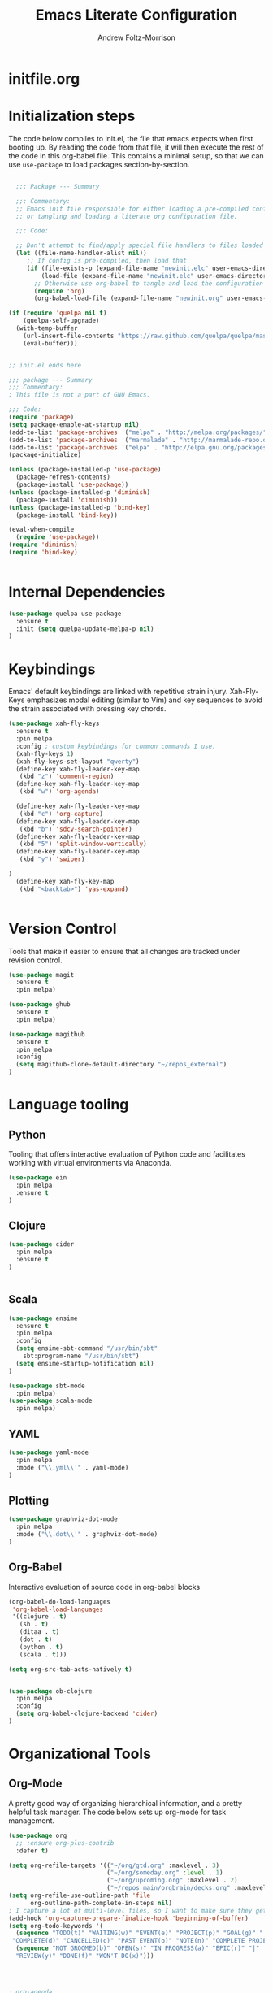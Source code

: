 #+TITLE: Emacs Literate Configuration
#+AUTHOR: Andrew Foltz-Morrison
#+PROPERTY: header-args :tangle yes

* initfile.org

* Initialization steps
The code below compiles to init.el, the file that emacs expects when first booting up. By reading the code from that file, it will then execute the rest of the code in this org-babel file. This contains a minimal setup, so that we can use ~use-package~ to load packages section-by-section.

# This example config came from [[http://cachestocaches.com/2015/8/getting-started-use-package/][Caches to Caches]]. 

#+begin_src emacs-lisp :tangle init.el

  ;;; Package --- Summary

  ;;; Commentary:
  ;; Emacs init file responsible for either loading a pre-compiled configuration file
  ;; or tangling and loading a literate org configuration file.

  ;;; Code:

  ;; Don't attempt to find/apply special file handlers to files loaded during startup.
  (let ((file-name-handler-alist nil))
     ;; If config is pre-compiled, then load that
     (if (file-exists-p (expand-file-name "newinit.elc" user-emacs-directory))
         (load-file (expand-file-name "newinit.elc" user-emacs-directory))
       ;; Otherwise use org-babel to tangle and load the configuration
       (require 'org)
       (org-babel-load-file (expand-file-name "newinit.org" user-emacs-directory))))

(if (require 'quelpa nil t)
    (quelpa-self-upgrade)
  (with-temp-buffer
    (url-insert-file-contents "https://raw.github.com/quelpa/quelpa/master/bootstrap.el")
    (eval-buffer))) 


;; init.el ends here

#+end_src

#+begin_src emacs-lisp
;;; package --- Summary
;;; Commentary:
; This file is not a part of GNU Emacs.

;;; Code:
(require 'package)
(setq package-enable-at-startup nil)
(add-to-list 'package-archives '("melpa" . "http://melpa.org/packages/"))
(add-to-list 'package-archives '("marmalade" . "http://marmalade-repo.org/packages/"))
(add-to-list 'package-archives '("elpa" . "http://elpa.gnu.org/packages/"))
(package-initialize)

(unless (package-installed-p 'use-package)
  (package-refresh-contents)
  (package-install 'use-package))
(unless (package-installed-p 'diminish)
  (package-install 'diminish))
(unless (package-installed-p 'bind-key)
  (package-install 'bind-key))

(eval-when-compile
  (require 'use-package))
(require 'diminish)
(require 'bind-key)


#+end_src

* Internal Dependencies
#+begin_src emacs-lisp
(use-package quelpa-use-package
  :ensure t
  :init (setq quelpa-update-melpa-p nil)
)
#+end_src

* Keybindings

Emacs' default keybindings are linked with repetitive strain injury. Xah-Fly-Keys emphasizes modal editing (similar to Vim) and key sequences to avoid the strain associated with pressing key chords.
#+begin_src emacs-lisp  
(use-package xah-fly-keys
  :ensure t
  :pin melpa
  :config ; custom keybindings for common commands I use.
  (xah-fly-keys 1)
  (xah-fly-keys-set-layout "qwerty")
  (define-key xah-fly-leader-key-map
   (kbd "z") 'comment-region)
  (define-key xah-fly-leader-key-map
   (kbd "w") 'org-agenda)

  (define-key xah-fly-leader-key-map
   (kbd "c") 'org-capture)
  (define-key xah-fly-leader-key-map
   (kbd "b") 'sdcv-search-pointer)
  (define-key xah-fly-leader-key-map
   (kbd "5") 'split-window-vertically)
  (define-key xah-fly-leader-key-map
   (kbd "y") 'swiper)

)
  (define-key xah-fly-key-map
   (kbd "<backtab>") 'yas-expand)


#+end_src

* Version Control
Tools that make it easier to ensure that all changes are tracked under revision control.
#+begin_src emacs-lisp 
(use-package magit
  :ensure t
  :pin melpa)

(use-package ghub
  :ensure t
  :pin melpa)

(use-package magithub
  :ensure t
  :pin melpa
  :config
  (setq magithub-clone-default-directory "~/repos_external")
)
#+end_src

* Language tooling
** Python
Tooling that offers interactive evaluation of Python code and facilitates working with virtual environments via Anaconda.
#+begin_src emacs-lisp  
(use-package ein
  :pin melpa
  :ensure t
)
#+end_src
** Clojure
#+begin_src emacs-lisp  
(use-package cider
  :pin melpa
  :ensure t
)


#+end_src

** Scala
#+begin_src emacs-lisp 
(use-package ensime
  :ensure t
  :pin melpa
  :config
  (setq ensime-sbt-command "/usr/bin/sbt"
    sbt:program-name "/usr/bin/sbt")
  (setq ensime-startup-notification nil)
)

(use-package sbt-mode
  :pin melpa)
(use-package scala-mode
  :pin melpa)

#+end_src

** YAML
#+begin_src emacs-lisp 
(use-package yaml-mode
  :pin melpa
  :mode ("\\.yml\\'" . yaml-mode)
)
#+end_src

** Plotting

#+begin_src emacs-lisp 
(use-package graphviz-dot-mode
  :pin melpa
  :mode ("\\.dot\\'" . graphviz-dot-mode)
)
#+end_src

** Org-Babel
Interactive evaluation of source code in org-babel blocks
#+begin_src emacs-lisp  
(org-babel-do-load-languages
 'org-babel-load-languages
 '((clojure . t)
   (sh . t)
   (ditaa . t)
   (dot . t)
   (python . t)
   (scala . t)))

(setq org-src-tab-acts-natively t)


(use-package ob-clojure
  :pin melpa
  :config
  (setq org-babel-clojure-backend 'cider)
)
#+end_src
* Organizational Tools
** Org-Mode
A pretty good way of organizing hierarchical information, and a pretty helpful task manager. The code below sets up org-mode for task management.
#+begin_src emacs-lisp 
(use-package org
  ;; :ensure org-plus-contrib
  :defer t)

(setq org-refile-targets '(("~/org/gtd.org" :maxlevel . 3)
                           ("~/org/someday.org" :level . 1)
                           ("~/org/upcoming.org" :maxlevel . 2)
                           ("~/repos_main/orgbrain/decks.org" :maxlevel . 1)))
(setq org-refile-use-outline-path 'file
      org-outline-path-complete-in-steps nil)
; I capture a lot of multi-level files, so I want to make sure they get captured in total
(add-hook 'org-capture-prepare-finalize-hook 'beginning-of-buffer)
(setq org-todo-keywords '(
  (sequence "TODO(t)" "WAITING(w)" "EVENT(e)" "PROJECT(p)" "GOAL(g)" "|"
 "COMPLETE(d)" "CANCELLED(c)" "PAST EVENT(o)" "NOTE(n)" "COMPLETE PROJECT(q)")
  (sequence "NOT GROOMED(b)" "OPEN(s)" "IN PROGRESS(a)" "EPIC(r)" "|"
  "REVIEW(y)" "DONE(f)" "WON'T DO(x)")))




; org-agenda
(setq org-agenda-files '("~/org/gtd.org"
                         "~/org/upcoming.org"))

(setq org-default-notes-file (concat org-directory "/inbox.org"))
(setq org-capture-templates
 '(("t" "Todo" entry (file+olp "~/org/inbox.org" "Tasks")
        "* TODO %?\n:PROPERTIES:\n:CREATED: %u\n:END:\n"
        :empty-lines 1)
("n" "Note" entry (file+olp "~/org/inbox.org" "Notes")
        "* NOTE %?\n:PROPERTIES:\n:CREATED: %u\n:END:\n"
        :empty-lines 1)
   ("m" "Memorize" entry (file+olp "~/org/inbox.org" "Facts") 
        "* %? \t :note:\n :PROPERTIES: \n :CREATED: %u \n :ANKI_NOTE_TYPE: Basic \n :END: \n** Front\n\n** Back"
        :empty-lines 1))) 
#+end_src
Org-mode is also a pretty effective way of composing information to be exported to another format. 
#+begin_src emacs-lisp 
(require 'ox)
(use-package org-download
  :mode "\\.org\\'"
  :pin melpa
)
#+end_src
Org-mode can also be used as a personal information manager and help set up flashcards for use with Anki, the spaced repetition app.

#+begin_src emacs-lisp 
  (use-package org-brain
    :pin melpa
    :ensure t
    :config
    (setq org-brain-path "~/repos_main/orgbrain")
    (setq org-id-track-globally t)
    (setq org-id-locations-file "~/.emacs.d/.org-id-locations")
  )

  (use-package deft
    :pin melpa
    :ensure t
    :config
    (setq deft-extensions '("org"))
    (setq deft-directory org-brain-path)
    (setq deft-recursive t)
  )

  (use-package org-journal
    :pin melpa
    :ensure t
    :config
    (setq org-journal-dir "~org/journal")
  )
#+end_src

Org-mode has enough features that custom keymaps are a worthwhile idea.

#+begin_src emacs-lisp

(defun afm/xah-org-setup () 
  (setq afm/org-xah-keys (make-sparse-keymap))
  (define-key afm/org-xah-keys (kbd "t") 'org-todo)
  (define-key afm/org-xah-keys (kbd "a") 'org-archive-subtree)
  (define-key afm/org-xah-keys (kbd "s") 'org-schedule)
  (define-key afm/org-xah-keys (kbd "d") 'org-deadline)
  (define-key afm/org-xah-keys (kbd "j") 'org-journal-new-entry)
  (define-key afm/org-xah-keys (kbd ".") 'org-timestamp)
  (define-key afm/org-xah-keys (kbd "l") 'org-set-tags-command)
  (define-key afm/org-xah-keys (kbd "r") 'org-refile)
  (define-key afm/org-xah-keys (kbd "p") 'org-priority)
  (define-key afm/org-xah-keys (kbd "i") 'org-id-get-create)
  (define-key afm/org-xah-keys (kbd "c") 'anki-editor-insert-note)
  (define-key afm/org-xah-keys (kbd "n") 'org-narrow-to-subtree)
  (define-key afm/org-xah-keys (kbd "w") 'widen)
  (define-key xah-fly-leader-key-map (kbd "o") afm/org-xah-keys)
  (define-key xah-fly-leader-key-map
    (kbd "e") 'org-babel-execute-src-block)
)

(add-hook 'org-mode-hook 'afm/xah-org-setup)

#+end_src

** Discoverability
These tools make it easier to figure out what it's possible to do within Emacs, within filesystems, and within whatever language we're working with.

Ivy/Counsel/Swiper
#+begin_src emacs-lisp  
(use-package ivy
  :ensure t
  :pin melpa
  :config
  (ivy-mode 1)
  
)

(use-package counsel
  :ensure t
  :pin melpa
  :config
  (counsel-mode 1)
)

(use-package swiper
  :pin melpa
  :ensure t
)

(use-package counsel-dash
  :ensure t
  :pin melpa
  :config
  (setq counsel-dash-common-docsets 
    '("Bash" "Clojure" "Emacs_Lisp" "Java_SE8" "Pandas" "Python_3" "Racket"
      "Scala"))
  (setq counsel-dash-docsets-path "~/.docsets")
  (add-hook 'scala-mode-hook (lambda () 
    (setq-local counsel-dash-docsets '("Scala" "Java_SE8"))))
  (add-hook 'clojure-mode-hook (lambda () 
    (setq-local counsel-dash-docsets '("Clojure"))))
  (setq counsel-dash-browser-func 'eww)
  
)
#+end_src


~which-key~ makes the commands associated with key sequences more visible.
#+begin_src emacs-lisp  
(use-package which-key
  :ensure t
  :pin melpa
  :config
  (which-key-mode)
)
#+end_src

File browsing utilities
#+begin_src emacs-lisp

(use-package dired-subtree
  :ensure t
  :pin melpa
)

(use-package ranger
  :ensure t
  :pin melpa
)

#+end_src
** Editing Helpers
These tools make working with text (source code, prose, input boxes) easier. Flycheck helps spot syntax errors, sdcv helps define words, and atomic-chrome allows for much more efficient entry of text into browser fields (using emacs).

#+begin_src emacs-lisp 
(use-package flycheck
  :pin melpa
  :ensure t
  :config (global-flycheck-mode))

(use-package sdcv
  :pin melpa
  :ensure t
)

(use-package nov
  :pin melpa
  :mode ("\\.epub\\'" . nov-mode)
)

(use-package atomic-chrome
  :pin melpa
  :ensure t
  :config
  (setq atomic-chrome-url-major-mode-alist
    '(("databricks" . scala-mode)
      ("ipynb" . python-mode)))
  (atomic-chrome-start-server)
)

(use-package undo-tree
  :pin melpa
  :ensure t
  :config
  (global-undo-tree-mode)
)

#+end_src
** Others
Control spotify from within emacs
#+begin_src emacs-lisp
(use-package counsel-spotify
  :pin melpa
  :ensure t
)
#+end_src

* Appearance
** Pre-made themes
#+begin_src emacs-lisp
(use-package alect-themes
  :pin melpa
  :ensure t
  :defer t
)

(use-package apropospriate-theme
  :pin melpa
  :ensure t
  :defer t
)

(use-package zerodark-theme
  :pin melpa
  :ensure t
  :defer t
)

(use-package creamsody-theme
  :pin melpa
  :ensure t
  :defer t
)

(use-package darktooth-theme
  :pin melpa
  :ensure t
  :defer t
  :config 
  (darktooth-modeline)
)

(use-package doom-themes
  :pin melpa
  :ensure t
  :defer t
  :config 
  (setq doom-themes-enable-bold t    ; if nil, bold is universally disabled
      doom-themes-enable-italic t) ; if nil, italics is universally disabled
  (doom-themes-org-config)
)



#+end_src

** Custom theme: wold

#+begin_src emacs-lisp :tangle wold-theme.el
 (deftheme wold)
 (let ((class '((class color) (min-colors 89)))
       (fg1 "#ececec")
       (fg2 "#d9d9d9")
       (fg3 "#c6c6c6")
       (fg4 "#b3b3b3")
       (bg1 "#233538")
       (bg2 "#354548")
       (bg3 "#465558")
       (bg4 "#586568")
       (builtin "#fba75b")
       (keyword "#2f9d63")
       (const   "#eca661")
       (comment "#9e9e9e")
       (func    "#75b7ff")
       (str     "#b7a96b")
       (type    "#d65e5e")
       (var     "#c76c70")
       (c76c70 "#ff0c00")
       (warning "#ff0c00")
       (warning2 "#ff006b"))
   (custom-theme-set-faces
   'wold
        `(default ((,class (:background ,bg1 :foreground ,fg1))))
        `(font-lock-builtin-face ((,class (:foreground ,builtin))))
        `(font-lock-comment-face ((,class (:foreground ,comment))))
	`(font-lock-negation-char-face ((,class (:foreground ,const))))
	`(font-lock-reference-face ((,class (:foreground ,const))))
	`(font-lock-constant-face ((,class (:foreground ,const))))
        `(font-lock-doc-face ((,class (:foreground ,comment))))
        `(font-lock-function-name-face ((,class (:foreground ,func ))))
        `(font-lock-keyword-face ((,class (:bold ,class :foreground ,keyword))))
        `(font-lock-string-face ((,class (:foreground ,str))))
        `(font-lock-type-face ((,class (:foreground ,type ))))
        `(font-lock-variable-name-face ((,class (:foreground ,var))))
        `(font-lock-warning-face ((,class (:foreground ,warning :background ,bg2))))
        `(region ((,class (:background ,fg1 :foreground ,bg1))))
        `(highlight ((,class (:foreground ,fg3 :background ,bg3))))
	`(hl-line ((,class (:background  ,bg2))))
	`(fringe ((,class (:background ,bg2 :foreground ,fg4))))
	`(cursor ((,class (:background ,keyword))))
        `(show-paren-match-face ((,class (:background ,warning))))
        `(isearch ((,class (:bold t :foreground ,warning :background ,bg3))))
        `(mode-line ((,class (:box (:line-width 1 :color nil) :bold t :foreground ,fg4 :background ,bg2))))
        `(mode-line-inactive ((,class (:box (:line-width 1 :color nil :style pressed-button) :foreground ,var :background ,bg1 :weight normal))))
        `(mode-line-buffer-id ((,class (:bold t :foreground ,func :background nil))))
	`(mode-line-highlight ((,class (:foreground ,keyword :box nil :weight bold))))
        `(mode-line-emphasis ((,class (:foreground ,fg1))))
	`(vertical-border ((,class (:foreground ,fg3))))
        `(minibuffer-prompt ((,class (:bold t :foreground ,keyword))))
        `(default-italic ((,class (:italic t))))
	`(link ((,class (:foreground ,const :underline t))))
	`(org-code ((,class (:foreground ,fg2))))
	`(org-hide ((,class (:foreground ,fg4))))
        `(org-level-1 ((,class (:bold t :foreground ,fg2 :height 1.1))))
        `(org-level-2 ((,class (:bold nil :foreground ,fg3))))
        `(org-level-3 ((,class (:bold t :foreground ,fg4))))
        `(org-level-4 ((,class (:bold nil :foreground ,bg4))))
        `(org-date ((,class (:underline t :foreground ,var) )))
        `(org-footnote  ((,class (:underline t :foreground ,fg4))))
        `(org-link ((,class (:underline t :foreground ,type ))))
        `(org-special-keyword ((,class (:foreground ,func))))
        `(org-block ((,class (:foreground ,fg3))))
        `(org-quote ((,class (:inherit org-block :slant italic))))
        `(org-verse ((,class (:inherit org-block :slant italic))))
        `(org-todo ((,class (:box (:line-width 1 :color ,fg3) :foreground ,keyword :bold t))))
        `(org-done ((,class (:box (:line-width 1 :color ,bg3) :bold t :foreground ,bg4))))
        `(org-warning ((,class (:underline t :foreground ,warning))))
        `(org-agenda-structure ((,class (:weight bold :foreground ,fg3 :box (:color ,fg4) :background ,bg3))))
        `(org-agenda-date ((,class (:foreground ,var :height 1.1 ))))
        `(org-agenda-date-weekend ((,class (:weight normal :foreground ,fg4))))
        `(org-agenda-date-today ((,class (:weight bold :foreground ,keyword :height 1.4))))
        `(org-agenda-done ((,class (:foreground ,bg4))))
	`(org-scheduled ((,class (:foreground ,type))))
        `(org-scheduled-today ((,class (:foreground ,func :weight bold :height 1.2))))
	`(org-ellipsis ((,class (:foreground ,builtin))))
	`(org-verbatim ((,class (:foreground ,fg4))))
        `(org-document-info-keyword ((,class (:foreground ,func))))
	`(font-latex-bold-face ((,class (:foreground ,type))))
	`(font-latex-italic-face ((,class (:foreground ,var :italic t))))
	`(font-latex-string-face ((,class (:foreground ,str))))
	`(font-latex-match-reference-keywords ((,class (:foreground ,const))))
	`(font-latex-match-variable-keywords ((,class (:foreground ,var))))
	`(ido-only-match ((,class (:foreground ,warning))))
	`(org-sexp-date ((,class (:foreground ,fg4))))
	`(ido-first-match ((,class (:foreground ,keyword :bold t))))
	`(gnus-header-content ((,class (:foreground ,keyword))))
	`(gnus-header-from ((,class (:foreground ,var))))
	`(gnus-header-name ((,class (:foreground ,type))))
	`(gnus-header-subject ((,class (:foreground ,func :bold t))))
	`(mu4e-view-url-number-face ((,class (:foreground ,type))))
	`(mu4e-cited-1-face ((,class (:foreground ,fg2))))
	`(mu4e-cited-7-face ((,class (:foreground ,fg3))))
	`(mu4e-header-marks-face ((,class (:foreground ,type))))
	`(ffap ((,class (:foreground ,fg4))))
	`(js2-private-function-call ((,class (:foreground ,const))))
	`(js2-jsdoc-html-tag-delimiter ((,class (:foreground ,str))))
	`(js2-jsdoc-html-tag-name ((,class (:foreground ,var))))
	`(js2-external-variable ((,class (:foreground ,type  ))))
        `(js2-function-param ((,class (:foreground ,const))))
        `(js2-jsdoc-value ((,class (:foreground ,str))))
        `(js2-private-member ((,class (:foreground ,fg3))))
        `(js3-warning-face ((,class (:underline ,keyword))))
        `(js3-error-face ((,class (:underline ,warning))))
        `(js3-external-variable-face ((,class (:foreground ,var))))
        `(js3-function-param-face ((,class (:foreground ,fg2))))
        `(js3-jsdoc-tag-face ((,class (:foreground ,keyword))))
        `(js3-instance-member-face ((,class (:foreground ,const))))
	`(warning ((,class (:foreground ,warning)))) 
	`(ac-completion-face ((,class (:underline t :foreground ,keyword))))
	`(info-quoted-name ((,class (:foreground ,builtin))))
	`(info-string ((,class (:foreground ,str))))
	`(icompletep-determined ((,class :foreground ,builtin)))
        `(undo-tree-visualizer-current-face ((,class :foreground ,builtin)))
        `(undo-tree-visualizer-default-face ((,class :foreground ,fg2)))
        `(undo-tree-visualizer-unmodified-face ((,class :foreground ,var)))
        `(undo-tree-visualizer-register-face ((,class :foreground ,type)))
	`(slime-repl-inputed-output-face ((,class (:foreground ,type))))
        `(trailing-whitespace ((,class :foreground nil :background ,warning)))
        `(rainbow-delimiters-depth-1-face ((,class :foreground ,fg1)))
        `(rainbow-delimiters-depth-2-face ((,class :foreground ,type)))
        `(rainbow-delimiters-depth-3-face ((,class :foreground ,var)))
        `(rainbow-delimiters-depth-4-face ((,class :foreground ,const)))
        `(rainbow-delimiters-depth-5-face ((,class :foreground ,keyword)))
        `(rainbow-delimiters-depth-6-face ((,class :foreground ,fg1)))
        `(rainbow-delimiters-depth-7-face ((,class :foreground ,type)))
        `(rainbow-delimiters-depth-8-face ((,class :foreground ,var)))
        `(magit-item-highlight ((,class :background ,bg3)))
        `(magit-section-heading        ((,class (:foreground ,keyword :weight bold))))
        `(magit-hunk-heading           ((,class (:background ,bg3))))
        `(magit-section-highlight      ((,class (:background ,bg2))))
        `(magit-hunk-heading-highlight ((,class (:background ,bg3))))
        `(magit-diff-context-highlight ((,class (:background ,bg3 :foreground ,fg3))))
        `(magit-diffstat-added   ((,class (:foreground ,type))))
        `(magit-diffstat-removed ((,class (:foreground ,var))))
        `(magit-process-ok ((,class (:foreground ,func :weight bold))))
        `(magit-process-ng ((,class (:foreground ,warning :weight bold))))
        `(magit-branch ((,class (:foreground ,const :weight bold))))
        `(magit-log-author ((,class (:foreground ,fg3))))
        `(magit-hash ((,class (:foreground ,fg2))))
        `(magit-diff-file-header ((,class (:foreground ,fg2 :background ,bg3))))
        `(lazy-highlight ((,class (:foreground ,fg2 :background ,bg3))))
        `(term ((,class (:foreground ,fg1 :background ,bg1))))
        `(term-color-black ((,class (:foreground ,bg3 :background ,bg3))))
        `(term-color-blue ((,class (:foreground ,func :background ,func))))
        `(term-color-red ((,class (:foreground ,keyword :background ,bg3))))
        `(term-color-green ((,class (:foreground ,type :background ,bg3))))
        `(term-color-yellow ((,class (:foreground ,var :background ,var))))
        `(term-color-magenta ((,class (:foreground ,builtin :background ,builtin))))
        `(term-color-cyan ((,class (:foreground ,str :background ,str))))
        `(term-color-white ((,class (:foreground ,fg2 :background ,fg2))))
        `(rainbow-delimiters-unmatched-face ((,class :foreground ,warning)))
        `(helm-header ((,class (:foreground ,fg2 :background ,bg1 :underline nil :box nil))))
        `(helm-source-header ((,class (:foreground ,keyword :background ,bg1 :underline nil :weight bold))))
        `(helm-selection ((,class (:background ,bg2 :underline nil))))
        `(helm-selection-line ((,class (:background ,bg2))))
        `(helm-visible-mark ((,class (:foreground ,bg1 :background ,bg3))))
        `(helm-candidate-number ((,class (:foreground ,bg1 :background ,fg1))))
        `(helm-separator ((,class (:foreground ,type :background ,bg1))))
        `(helm-time-zone-current ((,class (:foreground ,builtin :background ,bg1))))
        `(helm-time-zone-home ((,class (:foreground ,type :background ,bg1))))
        `(helm-buffer-not-saved ((,class (:foreground ,type :background ,bg1))))
        `(helm-buffer-process ((,class (:foreground ,builtin :background ,bg1))))
        `(helm-buffer-saved-out ((,class (:foreground ,fg1 :background ,bg1))))
        `(helm-buffer-size ((,class (:foreground ,fg1 :background ,bg1))))
        `(helm-ff-directory ((,class (:foreground ,func :background ,bg1 :weight bold))))
        `(helm-ff-file ((,class (:foreground ,fg1 :background ,bg1 :weight normal))))
        `(helm-ff-executable ((,class (:foreground ,var :background ,bg1 :weight normal))))
        `(helm-ff-invalid-symlink ((,class (:foreground ,warning2 :background ,bg1 :weight bold))))
        `(helm-ff-symlink ((,class (:foreground ,keyword :background ,bg1 :weight bold))))
        `(helm-ff-prefix ((,class (:foreground ,bg1 :background ,keyword :weight normal))))
        `(helm-grep-cmd-line ((,class (:foreground ,fg1 :background ,bg1))))
        `(helm-grep-file ((,class (:foreground ,fg1 :background ,bg1))))
        `(helm-grep-finish ((,class (:foreground ,fg2 :background ,bg1))))
        `(helm-grep-lineno ((,class (:foreground ,fg1 :background ,bg1))))
        `(helm-grep-match ((,class (:foreground nil :background nil :inherit helm-match))))
        `(helm-grep-running ((,class (:foreground ,func :background ,bg1))))
        `(helm-moccur-buffer ((,class (:foreground ,func :background ,bg1))))
        `(helm-source-go-package-godoc-description ((,class (:foreground ,str))))
        `(helm-bookmark-w3m ((,class (:foreground ,type))))
        `(company-echo-common ((,class (:foreground ,bg1 :background ,fg1))))
        `(company-preview ((,class (:background ,bg1 :foreground ,var))))
        `(company-preview-common ((,class (:foreground ,bg2 :foreground ,fg3))))
        `(company-preview-search ((,class (:foreground ,type :background ,bg1))))
        `(company-scrollbar-bg ((,class (:background ,bg3))))
        `(company-scrollbar-fg ((,class (:foreground ,keyword))))
        `(company-tooltip ((,class (:foreground ,fg2 :background ,bg1 :bold t))))
        `(company-tooltop-annotation ((,class (:foreground ,const))))
        `(company-tooltip-common ((,class ( :foreground ,fg3))))
        `(company-tooltip-common-selection ((,class (:foreground ,str))))
        `(company-tooltip-mouse ((,class (:inherit highlight))))
        `(company-tooltip-selection ((,class (:background ,bg3 :foreground ,fg3))))
        `(company-template-field ((,class (:inherit region))))
        `(web-mode-builtin-face ((,class (:inherit ,font-lock-builtin-face))))
        `(web-mode-comment-face ((,class (:inherit ,font-lock-comment-face))))
        `(web-mode-constant-face ((,class (:inherit ,font-lock-constant-face))))
        `(web-mode-keyword-face ((,class (:foreground ,keyword))))
        `(web-mode-doctype-face ((,class (:inherit ,font-lock-comment-face))))
        `(web-mode-function-name-face ((,class (:inherit ,font-lock-function-name-face))))
        `(web-mode-string-face ((,class (:foreground ,str))))
        `(web-mode-type-face ((,class (:inherit ,font-lock-type-face))))
        `(web-mode-html-attr-name-face ((,class (:foreground ,func))))
        `(web-mode-html-attr-value-face ((,class (:foreground ,keyword))))
        `(web-mode-warning-face ((,class (:inherit ,font-lock-warning-face))))
        `(web-mode-html-tag-face ((,class (:foreground ,builtin))))
        `(jde-java-font-lock-package-face ((t (:foreground ,var))))
        `(jde-java-font-lock-public-face ((t (:foreground ,keyword))))
        `(jde-java-font-lock-private-face ((t (:foreground ,keyword))))
        `(jde-java-font-lock-constant-face ((t (:foreground ,const))))
        `(jde-java-font-lock-modifier-face ((t (:foreground ,fg2))))
        `(jde-jave-font-lock-protected-face ((t (:foreground ,keyword))))
        `(jde-java-font-lock-number-face ((t (:foreground ,var))))))

;;;###autoload
;(when load-file-name
;  (add-to-list 'custom-theme-load-path
;               (file-name-as-directory (file-name-directory load-file-name))))

;(provide-theme 'wold)

#+end_src

#+begin_src emacs-lisp  
(load-file "~/.emacs.d/wold-theme.el")
#+end_src
** Setting the theme
#+begin_src emacs-lisp
(load-theme 'wold t)
#+end_src

#+RESULTS:
: t

** Other appearance options

Golden ratio keeps the active window the largest, resizing the others according to the golden ratio.
#+begin_src emacs-lisp  

(use-package golden-ratio
  :pin melpa
  :ensure t
  :config
  (golden-ratio-mode 1)
  (setq golden-ratio-auto-scale t)
)
#+end_src

League Mono is currently the best programming font that I know of. 
#+begin_src emacs-lisp  
(add-to-list 'default-frame-alist
  '(font . "League Mono-12"))

(set-face-font 'fixed-pitch "League Mono-12")
(set-face-font 'variable-pitch "IBM Plex Sans-13.5:spacing=110")
(set-face-font 'org-column "League Mono-12")
(set-face-font 'mode-line "League Mono-10.5")
(set-face-font 'mode-line-inactive "League Mono-10.5")
;(set-face-font 'linum "League Mono-10.5")

  (defun set-buffer-variable-pitch ()
    (interactive)
    (variable-pitch-mode t)
    (setq line-spacing 0.45)
     (set-face-attribute 'org-table nil :inherit 'fixed-pitch)
     (set-face-attribute 'org-code nil :inherit 'fixed-pitch)
     (set-face-attribute 'org-block-begin-line nil :inherit 'fixed-pitch)
     (set-face-attribute 'org-block-end-line nil :inherit 'fixed-pitch)
     (set-face-attribute 'org-block nil :inherit 'fixed-pitch)
    )

  (add-hook 'org-mode-hook 'set-buffer-variable-pitch)
  (add-hook 'eww-mode-hook 'set-buffer-variable-pitch)
  (add-hook 'markdown-mode-hook 'set-buffer-variable-pitch)
  (add-hook 'Info-mode-hook 'set-buffer-variable-pitch)


#+end_src

These features are used to make the rest of the interface look prettier.
#+begin_src emacs-lisp  
(use-package font-lock+
  :ensure t
  :quelpa
  (font-lock+ :repo "emacsmirror/font-lock-plus" :fetcher github))

(use-package spaceline
  :pin melpa
  :ensure t
  :config
  (require 'spaceline-config)
  (spaceline-emacs-theme)
)

(use-package all-the-icons
  :pin melpa
  :ensure t
)

(use-package all-the-icons-dired
  :pin melpa
  :ensure t
  :hook (dired-mode . all-the-icons-dired-mode)
)

(use-package all-the-icons-ivy
  :pin melpa
  :ensure t
  :config
  (all-the-icons-ivy-setup)
)



(use-package dim
  :ensure t
  :pin melpa
  :config
  (dim-minor-names
 '((visual-line-mode   " ↩")
   (auto-fill-function " ↵")
   (yas-minor-mode "𝛶")
   (eldoc-mode         ""    eldoc)
   (golden-ratio-mode "φ")
   (auto-revert-mode "↺")
   (xah-fly-keys "Σ")
   (buffer-face-mode "β")
   (whitespace-mode    " _"  whitespace)
   (paredit-mode       " ()" paredit)
   (ensime-mode "ϵ")
   (company-mode "¢")
   (column-enforce-mode "↹")
   (undo-tree-mode "⸙")
   (ivy-mode "❦")
   (counsel-mode "⛻")
   (flycheck-mode "✔")
   (which-key-mode "⌨")
   (atomic-chrome-edit-mode "⚛")
   ))
 (dim-major-names
 '((emacs-lisp-mode           "EL")
   (scala-mode "﻿Ｓ")
   (ensime-inf-mode "ϵ>")
   (inferior-emacs-lisp-mode  "EL>")
   (calendar-mode             "📆")
   (org-mode "✎")
   (org-agenda-mode            "☑")
 ))
)

(set-fringe-mode '(1 . 1))


(use-package column-enforce-mode
  :ensure t
  :pin melpa
  :config (global-column-enforce-mode 1)
)
(global-hl-line-mode 1)

(setq org-todo-keyword-faces
  '(("TODO" . (:background "firebrick" :foreground "gray18"))
   ("WAITING" . (:background "tomato" :foreground "gray18"))
   ("EVENT" . (:background "burlywood" :foreground "gray18"))
   ("PROJECT" . (:background "deep sky blue" :foreground "gray18"))
   ("COMPLETE" . (:background "SpringGreen3" :foreground "gray18"))
   ("CANCELLED" .  (:background "tan" :foreground "gray18"))
; JIRA colors
   ("NOT GROOMED" .  (:background "slate gray" :foreground "white smoke"))
   ("EPIC" .  (:background "coral3" :foreground "white smoke"))
   ("OPEN" .  (:background "cadet blue" :foreground "white smoke"))
   ("IN PROGRESS" .  (:background "steel blue" :foreground "white smoke"))
   ("REVIEW" .  (:background "sea green" :foreground "white smoke"))
   ("DONE" .  (:background "forest green" :foreground "white smoke"))
   ("WON'T DO" .  (:background "rosy brown" :foreground "white smoke"))

))

; Ebook prettification
(defun my-nov-font-setup ()
  (face-remap-add-relative 'variable-pitch :family "Charter"
                                           :height 1.0))
(add-hook 'nov-mode-hook 'my-nov-font-setup)
#+end_src 


Finally, we'll disable some things we don't need when working in a keyboard-centric text editor.
#+begin_src emacs-lisp
(scroll-bar-mode -1)
(tool-bar-mode -1)
(menu-bar-mode -1)
#+end_src
* Utility
This function ensures that init.el is tangled each time this file is saved.
Adapted from [[https://emacs.stackexchange.com/questions/20707/automatically-tangle-org-files-in-a-specific-directory][stack overflow]]. 
#+begin_src emacs-lisp  
(defun my/tangle-emacs ()
  "If the current file is in '~/repos_main/emacs', the code blocks are tangled"
  (when (equal buffer-file-name
               (concat (getenv "HOME") "/repos-main/emacs/newinit.org"))
    (org-babel-tangle)
    (message "%s tangled" buffer-file-name)))

(add-hook 'after-save-hook #'my/tangle-emacs)
#+end_src

#+RESULTS:

